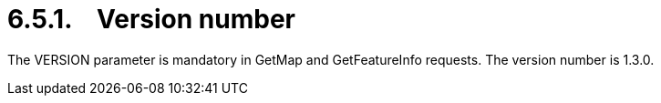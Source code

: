 = 6.5.1.    Version number

The VERSION parameter is mandatory in GetMap and GetFeatureInfo requests. The version number is 1.3.0.
